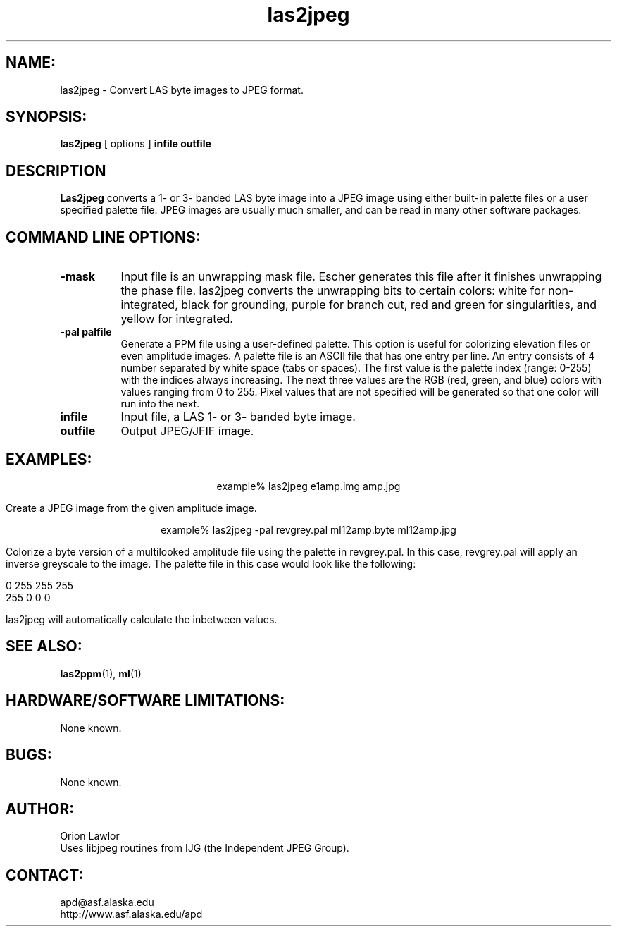 .TH las2jpeg 1 "December 2003"

.SH NAME:
las2jpeg \- Convert LAS byte images to JPEG format.

.SH SYNOPSIS:
.B "las2jpeg"
[ options ]
.BI "infile outfile"

.SH DESCRIPTION
.B "Las2jpeg"
converts a 1- or 3- banded LAS byte image into a JPEG image using either
built-in palette files or a user specified palette file. JPEG images are usually
much smaller, and can be read in many other software packages.

.SH COMMAND LINE OPTIONS:
.TP 8
.B "-mask"
Input file is an unwrapping mask file. Escher generates this file after it
finishes unwrapping the phase file. las2jpeg converts the unwrapping bits to
certain colors: white for non-integrated, black for grounding, purple for
branch cut, red and green for singularities, and yellow for integrated. 
.TP 8
.B "-pal palfile"
Generate a PPM file using a user-defined palette. This option is useful for
colorizing elevation files or even amplitude images. A palette file is an ASCII
file that has one entry per line. An entry consists of 4 number separated by
white space (tabs or spaces). The first value is the palette index (range:
0-255) with the indices always increasing. The next three values are the RGB
(red, green, and blue) colors with values ranging from 0 to 255. Pixel values
that are not specified will be generated so that one color will run into the
next. 
.TP 8
.B "infile"
Input file, a LAS 1- or 3- banded byte image. 
.TP 8
.B "outfile"
Output JPEG/JFIF image.

.SH EXAMPLES:
.ce 1
example% las2jpeg e1amp.img amp.jpg 
.PP
Create a JPEG image from the given amplitude image.
.PP
.ce 1
example% las2jpeg -pal revgrey.pal ml12amp.byte ml12amp.jpg
.PP
Colorize a byte version of a multilooked amplitude file using the palette in
revgrey.pal. In this case, revgrey.pal will apply an inverse greyscale to the
image. The palette file in this case would look like the following:
.PP
0    255    255     255
.br
255    0      0       0
.PP
las2jpeg will automatically calculate the inbetween values.

.SH SEE ALSO:
.BR las2ppm (1), 
.BR ml (1)

.SH HARDWARE/SOFTWARE LIMITATIONS:
None known.

.SH BUGS:
None known.

.SH AUTHOR:
\tOrion Lawlor
.br
\tUses libjpeg routines from IJG (the Independent JPEG Group).

.SH CONTACT:
\tapd@asf.alaska.edu
.br
\thttp://www.asf.alaska.edu/apd

